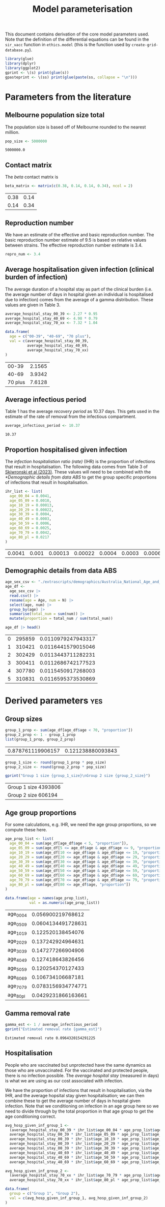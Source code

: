 #+title: Model parameterisation

This document contains derivation of the core model parameters used.
Note that the definition of the differential equations can be found in
the =sir_vacc= function in =ethics.model= (this is the function used
by =create-grid-database.py=).

#+begin_src R :session ethics :exports both
  library(glue)
  library(dplyr)
  library(ggplot2)
  gprint <- \(s) print(glue(s))
  gpasteprint <- \(ss) print(glue(paste(ss, collapse = "\n")))
#+end_src

#+RESULTS:

* Parameters from the literature

** Melbourne population size total

The population size is based off of Melbourne rounded to the nearest
million.

#+begin_src R :session ethics :exports both
  pop_size <- 5000000
#+end_src

#+RESULTS:
: 5000000.0

** Contact matrix

The /beta/ contact matrix is

#+begin_src R :session ethics :exports both
  beta_matrix <- matrix(c(0.38, 0.14, 0.14, 0.34), ncol = 2)
#+end_src

#+RESULTS:
| 0.38 | 0.14 |
| 0.14 | 0.34 |

** Reproduction number

We have an estimate of the effective and basic reproduction number.
The basic reproduction number estimate of 9.5 is based on relative
values between strains. The effective reproduction number estimate is
3.4.

#+begin_src R
  repro_num <- 3.4
#+end_src

** Average hospitalisation given infection (clinical burden of infection)

The average duration of a hospital stay as part of the clinical burden
(i.e. the average number of days in hospital given an individual is
hospitalised due to infection) comes from the average of a gamma
distribution. These values are given in Table 3.

#+begin_src R :session ethics :exports both
  average_hospital_stay_00_39 <- 2.27 * 0.95
  average_hospital_stay_40_69 <- 4.98 * 0.79
  average_hospital_stay_70_xx <- 7.32 * 1.04

  data.frame(
    age = c("00-39", "40-69", "70 plus"),
    val = c(average_hospital_stay_00_39,
            average_hospital_stay_40_69,
            average_hospital_stay_70_xx)
  )
#+end_src

#+RESULTS:
|   00-39 | 2.1565 |
|   40-69 | 3.9342 |
| 70 plus | 7.6128 |

** Average infectious period

Table 1 has the average /recovery period/ as 10.37 days. This gets
used in the estimate of the rate of removal from the infectious
compartment.

#+begin_src R :session ethics :exports both
  average_infectious_period <- 10.37
#+end_src

#+RESULTS:
: 10.37

** Proportion hospitalised given infection

The /infection hospitalistion ratio (rate)/ (IHR) is the proportion of
infections that result in hospitalisation. The following data comes
from Table 3 of [[https://doi.org/10.1503/cmaj.230721][Skiwronski et al (2023)]]. These values will need to be
combined with the [[*Demographic details from data ABS]] to get the group
specific proportions of infections that result in hospitalisation.

#+begin_src R :session ethics :exports both
  ihr_list <- list(
    age_00_04 = 0.0041,
    age_05_09 = 0.0010,
    age_10_19 = 0.00013,
    age_20_29 = 0.00022,
    age_30_39 = 0.0004,
    age_40_49 = 0.0003,
    age_50_59 = 0.0006,
    age_60_69 = 0.0025,
    age_70_79 = 0.0042,
    age_80_pl = 0.0217
  )
#+end_src

#+RESULTS:
| 0.0041 | 0.001 | 0.00013 | 0.00022 | 0.0004 | 0.0003 | 0.0006 | 0.0025 | 0.0042 | 0.0217 |

** Demographic details from data ABS

#+begin_src R :session ethics :exports both
  age_sex_csv <- "./extrascripts/demographics/Australia_National_Age_and_Sex_2023.csv"
  age_df <-
    age_sex_csv |>
    read.csv() |>
    rename(age = Age, num = N) |>
    select(age, num) |>
    group_by(age) |>
    summarise(total_num = sum(num)) |>
    mutate(proportion = total_num / sum(total_num))

  age_df |> head()
#+end_src

#+RESULTS:
| 0 | 295859 | 0.0110979247943317 |
| 1 | 310421 | 0.0116441579015046 |
| 2 | 302429 | 0.0113443711282231 |
| 3 | 300411 | 0.0112686742177523 |
| 4 | 307780 | 0.0115450917268003 |
| 5 | 310831 | 0.0116595373530869 |

* Derived parameters                                                    :yes:

** Group sizes

#+begin_src R :session ethics :exports both
  group_1_prop <- sum(age_df[age_df$age < 70, "proportion"])
  group_2_prop <- 1 - group_1_prop
  list(group_1_prop, group_2_prop)
#+end_src

#+RESULTS:
| 0.878761119906157 | 0.121238880093843 |

#+begin_src R :session ethics :exports both
  group_1_size <- round(group_1_prop * pop_size)
  group_2_size <- round(group_2_prop * pop_size)

  gprint("Group 1 size {group_1_size}\nGroup 2 size {group_2_size}")
#+end_src

#+RESULTS:
| Group 1 size 4393806 |
| Group 2 size 606194  |

** Age group proportions

For some calculations, e.g. IHR, we need the age group proportions, so
we compute these here.

#+begin_src R :session ethics :exports both
  age_prop_list <- list(
    age_00_04 = sum(age_df[age_df$age < 5, "proportion"]),
    age_05_09 = sum(age_df[5 <= age_df$age & age_df$age <= 9, "proportion"]),
    age_10_19 = sum(age_df[10 <= age_df$age & age_df$age <= 19, "proportion"]),
    age_20_29 = sum(age_df[20 <= age_df$age & age_df$age <= 29, "proportion"]),
    age_30_39 = sum(age_df[30 <= age_df$age & age_df$age <= 39, "proportion"]),
    age_40_49 = sum(age_df[40 <= age_df$age & age_df$age <= 49, "proportion"]),
    age_50_59 = sum(age_df[50 <= age_df$age & age_df$age <= 59, "proportion"]),
    age_60_69 = sum(age_df[60 <= age_df$age & age_df$age <= 69, "proportion"]),
    age_70_79 = sum(age_df[70 <= age_df$age & age_df$age <= 79, "proportion"]),
    age_80_pl = sum(age_df[80 <= age_df$age, "proportion"])
  )

  data.frame(age = names(age_prop_list),
             val = as.numeric(age_prop_list))
#+end_src

#+RESULTS:
| age_00_04 |  0.056900219768612 |
| age_05_09 | 0.0604134491728631 |
| age_10_19 |  0.122520138454076 |
| age_20_29 |  0.137242924964631 |
| age_30_39 |  0.147277266904906 |
| age_40_49 |  0.127418643826456 |
| age_50_59 |  0.120254370127433 |
| age_60_69 |  0.106734106687181 |
| age_70_79 | 0.0783156934774771 |
| age_80_pl | 0.0429231866163661 |

** Gamma removal rate

#+begin_src R :session ethics :exports both
  gamma_est <- 1 / average_infectious_period
  gprint("Estimated removal rate {gamma_est}")
#+end_src

#+RESULTS:
: Estimated removal rate 0.0964320154291225

** Hospitalisation

People who are vaccinated but unprotected have the same dynamics as
those who are unvaccinated. For the vaccinated and protected people,
there is no infection possible. The /average hospital stay/ (measured
in days) is what we are using as our cost associated with infection.

We have the proportion of infections that result in hospitalisation,
via the IHR, and the average hopsital stay given hospitalisation; we
can then combine these to get the average number of days in hospital
given infection. Note that we conditioning on infection in an age
group here so we need to divide through by the total proportion in
that age group to get the age conditioning correct.

#+begin_src R :session ethics :exports both
  avg_hosp_given_inf_group_1 <-
    (average_hospital_stay_00_39 * ihr_list$age_00_04 * age_prop_list$age_00_04 +
    average_hospital_stay_00_39 * ihr_list$age_05_09 * age_prop_list$age_05_09 +
    average_hospital_stay_00_39 * ihr_list$age_10_19 * age_prop_list$age_10_19 +
    average_hospital_stay_00_39 * ihr_list$age_20_29 * age_prop_list$age_20_29 +
    average_hospital_stay_00_39 * ihr_list$age_30_39 * age_prop_list$age_30_39 +
    average_hospital_stay_40_69 * ihr_list$age_40_49 * age_prop_list$age_40_49 +
    average_hospital_stay_40_69 * ihr_list$age_50_59 * age_prop_list$age_50_59 +
    average_hospital_stay_40_69 * ihr_list$age_60_69 * age_prop_list$age_60_69) / group_1_prop

  avg_hosp_given_inf_group_2 <-
    (average_hospital_stay_70_xx * ihr_list$age_70_79 * age_prop_list$age_70_79 +
    average_hospital_stay_70_xx * ihr_list$age_80_pl * age_prop_list$age_80_pl) / group_2_prop

  data.frame(
    group = c("Group 1", "Group 2"),
    val = c(avg_hosp_given_inf_group_1, avg_hosp_given_inf_group_2)
  )
#+end_src

#+RESULTS:
| Group 1 | 0.00266728704577231 |
| Group 2 |  0.0791401360779753 |

* Summary table and links


| Parameter                     | Group 1 value | Group 2 value | Link   |
|-------------------------------+---------------+---------------+--------|
| Age range                     |          0-70 |           +70 |        |
| Population size, \(N_{i}\)    |     4,450,000 |       550,000 | [[file:./config/config-2024-10-14_manuscript.json::10][config]] |
| Removal rate, \(\gamma\)      |         0.125 |         0.125 | [[file:./config/config-2024-10-14_manuscript.json::8][config]] |
| Initially infected            |             1 |             1 | [[file:./config/config-2024-10-14_manuscript.json::36][config]] |
| Infection cost, \(C_{i}^{I}\) |       0.00259 |         0.288 |        |

The infection cost never appears in this way, it only appears as the
product of the probability of hospitalisation given infection (which
isn't group specific) and the expected number of days when
hospitalised (which is group specific).
